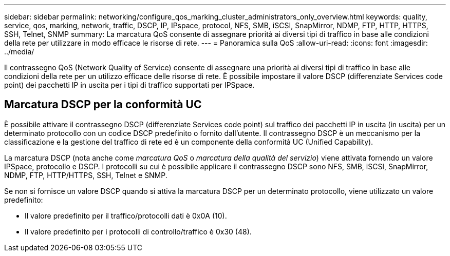 ---
sidebar: sidebar 
permalink: networking/configure_qos_marking_cluster_administrators_only_overview.html 
keywords: quality, service, qos, marking, network, traffic, DSCP, IP, IPspace, protocol, NFS, SMB, iSCSI, SnapMirror, NDMP, FTP, HTTP, HTTPS, SSH, Telnet, SNMP 
summary: La marcatura QoS consente di assegnare priorità ai diversi tipi di traffico in base alle condizioni della rete per utilizzare in modo efficace le risorse di rete. 
---
= Panoramica sulla QoS
:allow-uri-read: 
:icons: font
:imagesdir: ../media/


[role="lead"]
Il contrassegno QoS (Network Quality of Service) consente di assegnare una priorità ai diversi tipi di traffico in base alle condizioni della rete per un utilizzo efficace delle risorse di rete. È possibile impostare il valore DSCP (differenziate Services code point) dei pacchetti IP in uscita per i tipi di traffico supportati per IPSpace.



== Marcatura DSCP per la conformità UC

È possibile attivare il contrassegno DSCP (differenziate Services code point) sul traffico dei pacchetti IP in uscita (in uscita) per un determinato protocollo con un codice DSCP predefinito o fornito dall'utente. Il contrassegno DSCP è un meccanismo per la classificazione e la gestione del traffico di rete ed è un componente della conformità UC (Unified Capability).

La marcatura DSCP (nota anche come _marcatura QoS_ o _marcatura della qualità del servizio_) viene attivata fornendo un valore IPSpace, protocollo e DSCP. I protocolli su cui è possibile applicare il contrassegno DSCP sono NFS, SMB, iSCSI, SnapMirror, NDMP, FTP, HTTP/HTTPS, SSH, Telnet e SNMP.

Se non si fornisce un valore DSCP quando si attiva la marcatura DSCP per un determinato protocollo, viene utilizzato un valore predefinito:

* Il valore predefinito per il traffico/protocolli dati è 0x0A (10).
* Il valore predefinito per i protocolli di controllo/traffico è 0x30 (48).

